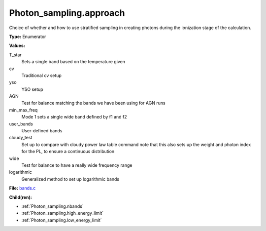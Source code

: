 Photon_sampling.approach
========================
Choice of whether and how to use stratified sampling in creating photons during the
ionization stage of the calculation.

**Type:** Enumerator

**Values:**

T_star
  Sets a single band based on the temperature given

cv
  Traditional cv setup

yso
  YSO setup

AGN
  Test for balance matching the bands we have been using for AGN runs

min_max_freq
  Mode 1 sets a single wide band defined by f1 and f2

user_bands
  User-defined bands

cloudy_test
  Set up to compare with cloudy power law table command note
  that this also sets up the weight and photon index for the PL, to ensure a continuous distribution

wide
  Test for balance to have a really wide frequency range

logarithmic
  Generalized method to set up logarithmic bands


**File:** `bands.c <https://github.com/agnwinds/python/blob/master/source/bands.c>`_


**Child(ren):**

* :ref:`Photon_sampling.nbands`

* :ref:`Photon_sampling.high_energy_limit`

* :ref:`Photon_sampling.low_energy_limit`

